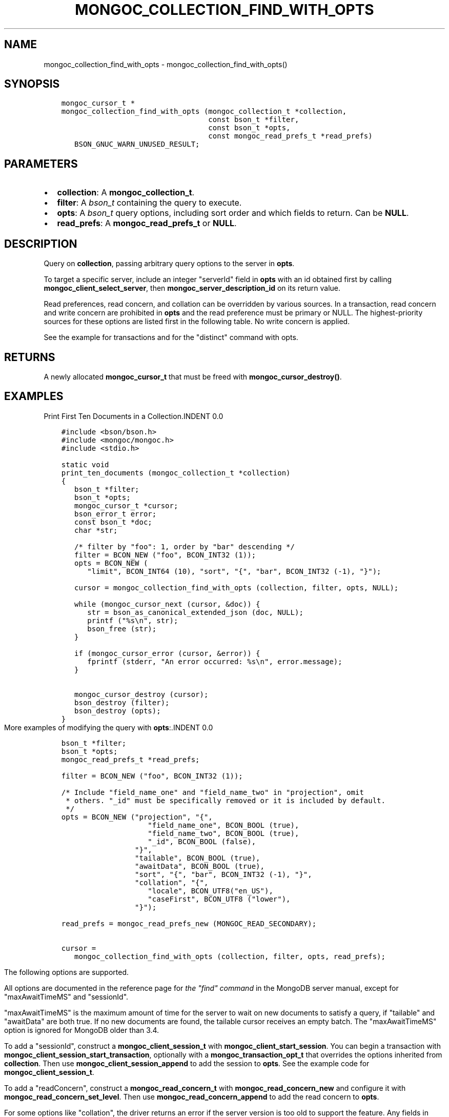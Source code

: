 .\" Man page generated from reStructuredText.
.
.TH "MONGOC_COLLECTION_FIND_WITH_OPTS" "3" "Aug 13, 2019" "1.15.0" "MongoDB C Driver"
.SH NAME
mongoc_collection_find_with_opts \- mongoc_collection_find_with_opts()
.
.nr rst2man-indent-level 0
.
.de1 rstReportMargin
\\$1 \\n[an-margin]
level \\n[rst2man-indent-level]
level margin: \\n[rst2man-indent\\n[rst2man-indent-level]]
-
\\n[rst2man-indent0]
\\n[rst2man-indent1]
\\n[rst2man-indent2]
..
.de1 INDENT
.\" .rstReportMargin pre:
. RS \\$1
. nr rst2man-indent\\n[rst2man-indent-level] \\n[an-margin]
. nr rst2man-indent-level +1
.\" .rstReportMargin post:
..
.de UNINDENT
. RE
.\" indent \\n[an-margin]
.\" old: \\n[rst2man-indent\\n[rst2man-indent-level]]
.nr rst2man-indent-level -1
.\" new: \\n[rst2man-indent\\n[rst2man-indent-level]]
.in \\n[rst2man-indent\\n[rst2man-indent-level]]u
..
.SH SYNOPSIS
.INDENT 0.0
.INDENT 3.5
.sp
.nf
.ft C
mongoc_cursor_t *
mongoc_collection_find_with_opts (mongoc_collection_t *collection,
                                  const bson_t *filter,
                                  const bson_t *opts,
                                  const mongoc_read_prefs_t *read_prefs)
   BSON_GNUC_WARN_UNUSED_RESULT;
.ft P
.fi
.UNINDENT
.UNINDENT
.SH PARAMETERS
.INDENT 0.0
.IP \(bu 2
\fBcollection\fP: A \fBmongoc_collection_t\fP\&.
.IP \(bu 2
\fBfilter\fP: A \fI\%bson_t\fP containing the query to execute.
.IP \(bu 2
\fBopts\fP: A \fI\%bson_t\fP query options, including sort order and which fields to return. Can be \fBNULL\fP\&.
.IP \(bu 2
\fBread_prefs\fP: A \fBmongoc_read_prefs_t\fP or \fBNULL\fP\&.
.UNINDENT
.SH DESCRIPTION
.sp
Query on \fBcollection\fP, passing arbitrary query options to the server in \fBopts\fP\&.
.sp
To target a specific server, include an integer "serverId" field in \fBopts\fP with an id obtained first by calling \fBmongoc_client_select_server\fP, then \fBmongoc_server_description_id\fP on its return value.
.sp
Read preferences, read concern, and collation can be overridden by various sources. In a transaction, read concern and write concern are prohibited in \fBopts\fP and the read preference must be primary or NULL. The highest\-priority sources for these options are listed first in the following table. No write concern is applied.
.TS
center;
|l|l|l|.
_
T{
Read Preferences
T}	T{
Read Concern
T}	T{
Collation
T}
_
T{
\fBread_prefs\fP
T}	T{
\fBopts\fP
T}	T{
\fBopts\fP
T}
_
T{
Transaction
T}	T{
Transaction
T}	T{
T}
_
T{
\fBcollection\fP
T}	T{
T}	T{
T}
_
.TE
.sp
See the example for transactions and for the "distinct" command with opts\&.
.SH RETURNS
.sp
A newly allocated \fBmongoc_cursor_t\fP that must be freed with \fBmongoc_cursor_destroy()\fP\&.
.SH EXAMPLES
Print First Ten Documents in a Collection.INDENT 0.0
.INDENT 3.5
.sp
.nf
.ft C
#include <bson/bson.h>
#include <mongoc/mongoc.h>
#include <stdio.h>

static void
print_ten_documents (mongoc_collection_t *collection)
{
   bson_t *filter;
   bson_t *opts;
   mongoc_cursor_t *cursor;
   bson_error_t error;
   const bson_t *doc;
   char *str;

   /* filter by "foo": 1, order by "bar" descending */
   filter = BCON_NEW ("foo", BCON_INT32 (1));
   opts = BCON_NEW (
      "limit", BCON_INT64 (10), "sort", "{", "bar", BCON_INT32 (\-1), "}");

   cursor = mongoc_collection_find_with_opts (collection, filter, opts, NULL);

   while (mongoc_cursor_next (cursor, &doc)) {
      str = bson_as_canonical_extended_json (doc, NULL);
      printf ("%s\en", str);
      bson_free (str);
   }

   if (mongoc_cursor_error (cursor, &error)) {
      fprintf (stderr, "An error occurred: %s\en", error.message);
   }

   mongoc_cursor_destroy (cursor);
   bson_destroy (filter);
   bson_destroy (opts);
}
.ft P
.fi
.UNINDENT
.UNINDENT
More examples of modifying the query with \fBopts\fP:.INDENT 0.0
.INDENT 3.5
.sp
.nf
.ft C
bson_t *filter;
bson_t *opts;
mongoc_read_prefs_t *read_prefs;

filter = BCON_NEW ("foo", BCON_INT32 (1));

/* Include "field_name_one" and "field_name_two" in "projection", omit
 * others. "_id" must be specifically removed or it is included by default.
 */
opts = BCON_NEW ("projection", "{",
                    "field_name_one", BCON_BOOL (true),
                    "field_name_two", BCON_BOOL (true),
                    "_id", BCON_BOOL (false),
                 "}",
                 "tailable", BCON_BOOL (true),
                 "awaitData", BCON_BOOL (true),
                 "sort", "{", "bar", BCON_INT32 (\-1), "}",
                 "collation", "{",
                    "locale", BCON_UTF8("en_US"),
                    "caseFirst", BCON_UTF8 ("lower"),
                 "}");

read_prefs = mongoc_read_prefs_new (MONGOC_READ_SECONDARY);

cursor =
   mongoc_collection_find_with_opts (collection, filter, opts, read_prefs);
.ft P
.fi
.UNINDENT
.UNINDENT
.sp
The following options are supported.
.TS
center;
|l|l|l|l|.
_
T{
Option
T}	T{
BSON type
T}	T{
Option
T}	T{
BSON type
T}
_
T{
\fBprojection\fP
T}	T{
document
T}	T{
\fBmax\fP
T}	T{
document
T}
_
T{
\fBsort\fP
T}	T{
document
T}	T{
\fBmaxTimeMS\fP
T}	T{
non\-negative int64
T}
_
T{
\fBskip\fP
T}	T{
non\-negative int64
T}	T{
\fBmaxAwaitTimeMS\fP
T}	T{
non\-negative int64
T}
_
T{
\fBlimit\fP
T}	T{
non\-negative int64
T}	T{
\fBmin\fP
T}	T{
document
T}
_
T{
\fBbatchSize\fP
T}	T{
non\-negative int64
T}	T{
\fBnoCursorTimeout\fP
T}	T{
bool
T}
_
T{
\fBexhaust\fP
T}	T{
bool
T}	T{
\fBoplogReplay\fP
T}	T{
bool
T}
_
T{
\fBhint\fP
T}	T{
string or document
T}	T{
\fBreadConcern\fP
T}	T{
document
T}
_
T{
\fBallowPartialResults\fP
T}	T{
bool
T}	T{
\fBreturnKey\fP
T}	T{
bool
T}
_
T{
\fBawaitData\fP
T}	T{
bool
T}	T{
\fBsessionId\fP
T}	T{
(none)
T}
_
T{
\fBcollation\fP
T}	T{
document
T}	T{
\fBshowRecordId\fP
T}	T{
bool
T}
_
T{
\fBcomment\fP
T}	T{
string
T}	T{
\fBsingleBatch\fP
T}	T{
bool
T}
_
.TE
.sp
All options are documented in the reference page for \fI\%the "find" command\fP in the MongoDB server manual, except for "maxAwaitTimeMS" and "sessionId".
.sp
"maxAwaitTimeMS" is the maximum amount of time for the server to wait on new documents to satisfy a query, if "tailable" and "awaitData" are both true.
If no new documents are found, the tailable cursor receives an empty batch. The "maxAwaitTimeMS" option is ignored for MongoDB older than 3.4.
.sp
To add a "sessionId", construct a \fBmongoc_client_session_t\fP with \fBmongoc_client_start_session\fP\&. You can begin a transaction with \fBmongoc_client_session_start_transaction\fP, optionally with a \fBmongoc_transaction_opt_t\fP that overrides the options inherited from \fBcollection\fP\&. Then use \fBmongoc_client_session_append\fP to add the session to \fBopts\fP\&. See the example code for \fBmongoc_client_session_t\fP\&.
.sp
To add a "readConcern", construct a \fBmongoc_read_concern_t\fP with \fBmongoc_read_concern_new\fP and configure it with \fBmongoc_read_concern_set_level\fP\&. Then use \fBmongoc_read_concern_append\fP to add the read concern to \fBopts\fP\&.
.sp
For some options like "collation", the driver returns an error if the server version is too old to support the feature.
Any fields in \fBopts\fP that are not listed here are passed to the server unmodified.
.SH DEPRECATED OPTIONS
.sp
The \fBsnapshot\fP boolean option is removed in MongoDB 4.0. The \fBmaxScan\fP option, a non\-negative int64, is deprecated in MongoDB 4.0 and will be removed in a future MongoDB version. Both options are supported by the C Driver with older MongoDB versions.
.SH SEE ALSO
.sp
\fI\%The "find" command\fP in the MongoDB Manual. All options listed there are supported by the C Driver.
For MongoDB servers before 3.2, or for exhaust queries, the driver transparently converts the query to a legacy OP_QUERY message.
.SH THE "EXPLAIN" COMMAND
.sp
With MongoDB before 3.2, a query with option \fB$explain: true\fP returns information about the query plan, instead of the query results. Beginning in MongoDB 3.2, there is a separate "explain" command. The driver will not convert "$explain" queries to "explain" commands, you must call the "explain" command explicitly:
.INDENT 0.0
.INDENT 3.5
.sp
.nf
.ft C
/* MongoDB 3.2+, "explain" command syntax */
command = BCON_NEW ("explain", "{",
                    "find", BCON_UTF8 ("collection_name"),
                    "filter", "{", "foo", BCON_INT32 (1), "}",
                    "}");

mongoc_collection_command_simple (collection, command, NULL, &reply, &error);
.ft P
.fi
.UNINDENT
.UNINDENT
.SH SEE ALSO
.sp
\fI\%The "explain" command\fP in the MongoDB Manual.
.SH AUTHOR
MongoDB, Inc
.SH COPYRIGHT
2017-present, MongoDB, Inc
.\" Generated by docutils manpage writer.
.

